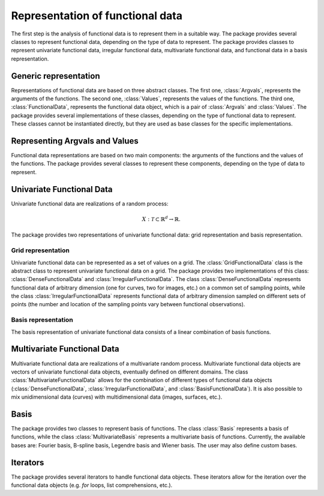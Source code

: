 =================================
Representation of functional data
=================================

The first step is the analysis of functional data is to represent them in a suitable way. The package provides several classes to represent functional data, depending on the type of data to represent. The package provides classes to represent univariate functional data, irregular functional data, multivariate functional data, and functional data in a basis representation.


Generic representation
======================

Representations of functional data are based on three abstract classes. The first one, :class:`Argvals`, represents the arguments of the functions. The second one, :class:`Values`, represents the values of the functions. The third one, :class:`FunctionalData`, represents the functional data object, which is a pair of :class:`Argvals` and :class:`Values`. The package provides several implementations of these classes, depending on the type of functional data to represent. These classes cannot be instantiated directly, but they are used as base classes for the specific implementations.

.. autosummary::
	:toctree: autosummary

	FDApy.representation.Argvals
	FDApy.representation.Values
	FDApy.representation.FunctionalData


Representing Argvals and Values
===============================

Functional data representations are based on two main components: the arguments of the functions and the values of the functions. The package provides several classes to represent these components, depending on the type of data to represent. 

.. autosummary::
	:toctree: autosummary

	FDApy.representation.DenseArgvals
	FDApy.representation.DenseValues


.. autosummary::
	:toctree: autosummary

	FDApy.representation.IrregularArgvals
	FDApy.representation.IrregularValues


Univariate Functional Data
==========================

Univariate functional data are realizations of a random process:

.. math::
	X: \mathcal{T} \subset \mathbb{R}^d \rightarrow \mathbb{R}.

The package provides two representations of univariate functional data: grid representation and basis representation.


Grid representation
-------------------

Univariate functional data can be represented as a set of values on a grid. The :class:`GridFunctionalData` class is the abstract class to represent univariate functional data on a grid. The package provides two implementations of this class: :class:`DenseFunctionalData` and :class:`IrregularFunctionalData`. The class :class:`DenseFunctionalData` represents functional data of arbitrary dimension (one for curves, two for images, etc.) on a common set of sampling points, while the class :class:`IrregularFunctionalData` represents functional data of arbitrary dimension sampled on different sets of points (the number and location of the sampling points vary between functional observations).


.. autosummary::
	:toctree: autosummary

	FDApy.representation.GridFunctionalData
	FDApy.representation.DenseFunctionalData
	FDApy.representation.IrregularFunctionalData


Basis representation
--------------------

The basis representation of univariate functional data consists of a linear combination of basis functions.

.. autosummary::
	:toctree: autosummary

	FDApy.representation.BasisFunctionalData


Multivariate Functional Data
============================

Multivariate functional data are realizations of a multivariate random process. Multivariate functional data objects are vectors of univariate functional data objects, eventually defined on different domains. The class :class:`MultivariateFunctionalData` allows for the combination of different types of functional data objects (:class:`DenseFunctionalData`, :class:`IrregularFunctionalData`, and :class:`BasisFunctionalData`). It is also possible to mix unidimensional data (curves) with multidimensional data (images, surfaces, etc.).

.. autosummary::
	:toctree: autosummary

	FDApy.representation.MultivariateFunctionalData


Basis
=====

The package provides two classes to represent basis of functions. The class :class:`Basis` represents a basis of functions, while the class :class:`MultivariateBasis` represents a multivariate basis of functions. Currently, the available bases are: Fourier basis, B-spline basis, Legendre basis and Wiener basis. The user may also define custom bases.

.. autosummary::
	:toctree: autosummary

	FDApy.representation.Basis
	FDApy.representation.MultivariateBasis


Iterators
=========

The package provides several iterators to handle functional data objects. These iterators allow for the iteration over the functional data objects (e.g. `for` loops, list comprehensions, etc.).

.. autosummary::
	:toctree: autosummary

	FDApy.representation.DenseFunctionalDataIterator
	FDApy.representation.IrregularFunctionalDataIterator
	FDApy.representation.BasisFunctionalDataIterator
